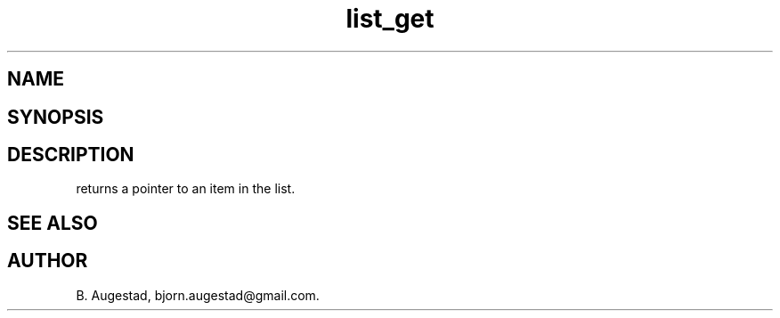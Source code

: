 .TH list_get 3
.SH NAME
.Nm list_get() 
.Nd Return a pointer to a node in a list.
.SH SYNOPSIS
.Fd #include <meta_list.h>
.Fo "void* list_get"
.Fa "list_iterator i"
.Fc
.SH DESCRIPTION
.Nm
returns a pointer to an item in the list. 
.SH SEE ALSO
.Xr list_add 3 
.Xr list_get_item 3 
.SH AUTHOR
B. Augestad, bjorn.augestad@gmail.com.
